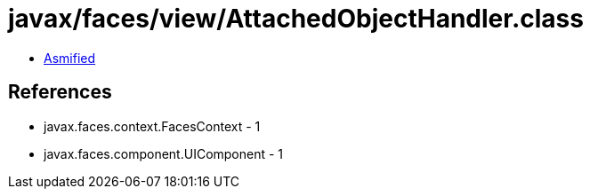 = javax/faces/view/AttachedObjectHandler.class

 - link:AttachedObjectHandler-asmified.java[Asmified]

== References

 - javax.faces.context.FacesContext - 1
 - javax.faces.component.UIComponent - 1
